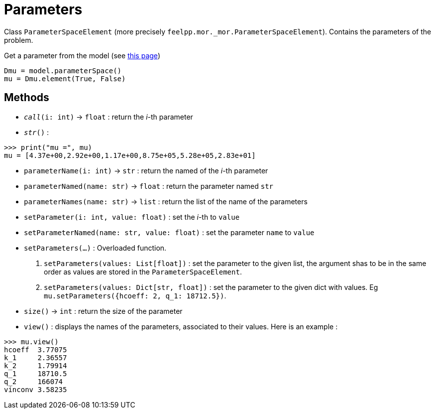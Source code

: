 = Parameters

Class `ParameterSpaceElement` (more precisely `feelpp.mor._mor.ParameterSpaceElement`). Contains the parameters of the problem.


.Get a parameter from the model (see xref:pyfeelppmor/reducedbasis.adoc[this page])
[source,python]
----
Dmu = model.parameterSpace()
mu = Dmu.element(True, False)
----


== Methods

* `__call__(i: int)` -> `float` : return the _i_-th parameter

* `__str__()` :

[source,python]
----
>>> print("mu =", mu)
mu = [4.37e+00,2.92e+00,1.17e+00,8.75e+05,5.28e+05,2.83e+01]
----

* `parameterName(i: int)` -> `str` : return the named of the _i_-th parameter

* `parameterNamed(name: str)` -> `float` : return the parameter named `str`

* `parameterNames(name: str)` -> `list` : return the list of the name of the parameters

* `setParameter(i: int, value: float)` : set the _i_-th to `value`

* `setParameterNamed(name: str, value: float)` : set the parameter `name` to `value`

* `setParameters(...)` : Overloaded function.
    1. `setParameters(values: List[float])` : set the parameter to the given list, the argument shas to be in the same order as values are stored in the `ParameterSpaceElement`.
    2. `setParameters(values: Dict[str, float])` : set the parameter to the given dict with values. Eg `mu.setParameters({hcoeff: 2, q_1: 18712.5})`.

* `size()` -> `int` : return the size of the parameter

* `view()` : displays the names of the parameters, associated to their values. Here is an example :

[source, python]
----
>>> mu.view()
hcoeff  3.77075
k_1     2.36557
k_2     1.79914
q_1     18710.5
q_2     166074
vinconv 3.58235
----
